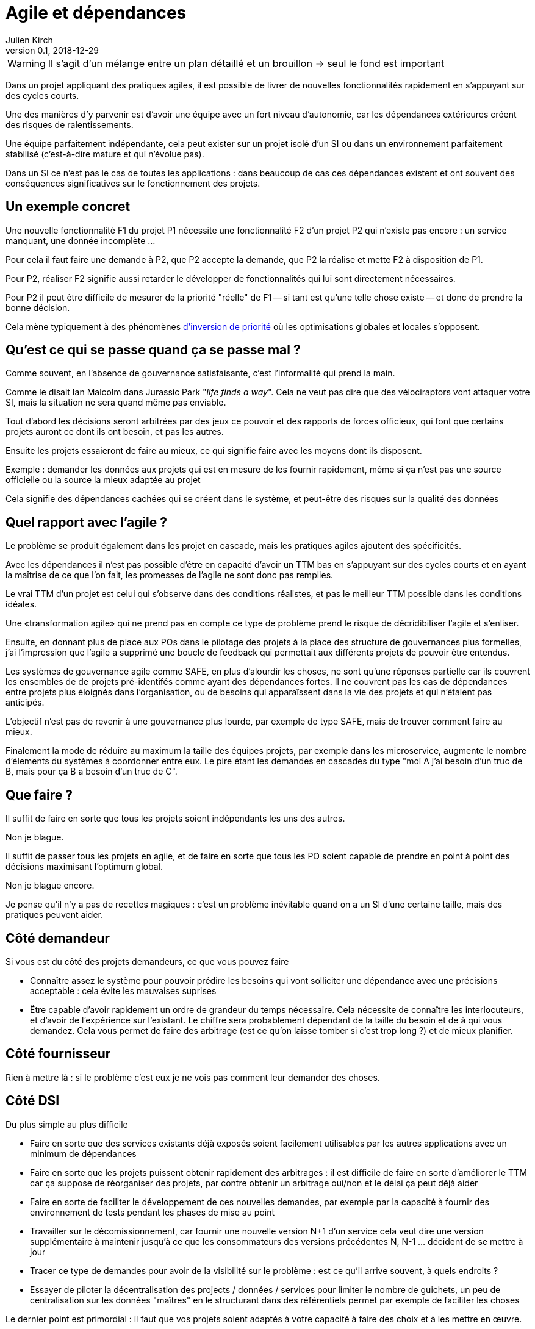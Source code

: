 = Agile et dépendances
Julien Kirch
v0.1, 2018-12-29
:article_lang: fr

WARNING: Il s'agit d'un mélange entre un plan détaillé et un brouillon => seul le fond est important

Dans un projet appliquant des pratiques agiles, il est possible de livrer de nouvelles fonctionnalités rapidement en s'appuyant sur des cycles courts.

Une des manières d'y parvenir est d'avoir une équipe avec un fort niveau d'autonomie, car les dépendances extérieures créent des risques de ralentissements.

Une équipe parfaitement indépendante, cela peut exister sur un projet isolé d'un SI ou dans un environnement parfaitement stabilisé (c'est-à-dire mature et qui n'évolue pas).

Dans un SI ce n'est pas le cas de toutes les applications : dans beaucoup de cas ces dépendances existent et ont souvent des conséquences significatives sur le fonctionnement des projets.

== Un exemple concret

Une nouvelle fonctionnalité F1 du projet P1 nécessite une fonctionnalité F2 d'un projet P2 qui n'existe pas encore : un service manquant, une donnée incomplète …

Pour cela il faut faire une demande à P2, que P2 accepte la demande, que P2 la réalise et mette F2 à disposition de P1.

Pour P2, réaliser F2 signifie aussi retarder le développer de fonctionnalités qui lui sont directement nécessaires.

Pour P2 il peut être difficile de mesurer de la priorité "réelle" de F1 -- si tant est qu'une telle chose existe -- et donc de prendre la bonne décision.

Cela mène typiquement à des phénomènes link:https://fr.wikipedia.org/wiki/Inversion_de_priorité[d'inversion de priorité] où les optimisations globales et locales s'opposent.

== Qu'est ce qui se passe quand ça se passe mal ?

Comme souvent, en l'absence de gouvernance satisfaisante, c'est l'informalité qui prend la main.

Comme le disait Ian Malcolm dans Jurassic Park "_life finds a way_".
Cela ne veut pas dire que des vélociraptors vont attaquer votre SI, mais la situation ne sera quand même pas enviable.

Tout d'abord les décisions seront arbitrées par des jeux ce pouvoir et des rapports de forces officieux, qui font que certains projets auront ce dont ils ont besoin, et pas les autres.

Ensuite les projets essaieront de faire au mieux, ce qui signifie faire avec les moyens dont ils disposent.

Exemple : demander les données aux projets qui est en mesure de les fournir rapidement, même si ça n'est pas une source officielle ou la source la mieux adaptée au projet

Cela signifie des dépendances cachées qui se créent dans le système, et peut-être des risques sur la qualité des données

== Quel rapport avec l'agile ?

Le problème se produit également dans les projet en cascade, mais les pratiques agiles ajoutent des spécificités.

Avec les dépendances il n'est pas possible d'être en capacité d'avoir un TTM bas en s'appuyant sur des cycles courts et en ayant la maîtrise de ce que l'on fait, les promesses de l'agile ne sont donc pas remplies.

Le vrai TTM d'un projet est celui qui s'observe dans des conditions réalistes, et pas le meilleur TTM possible dans les conditions idéales.

Une «transformation agile» qui ne prend pas en compte ce type de problème prend le risque de décridibiliser l'agile et s'enliser.

Ensuite, en donnant plus de place aux POs dans le pilotage des projets à la place des structure de gouvernances plus formelles, j'ai l'impression que l'agile a supprimé une boucle de feedback qui permettait aux différents projets de pouvoir être entendus.

Les systèmes de gouvernance agile comme SAFE, en plus d'alourdir les choses, ne sont qu'une réponses partielle car ils couvrent les ensembles de de projets pré-identifés comme ayant des dépendances fortes. Il ne couvrent pas les cas de dépendances entre projets plus éloignés dans l'organisation, ou de besoins qui apparaîssent dans la vie des projets et qui n'étaient pas anticipés.

L'objectif n'est pas de revenir à une gouvernance plus lourde, par exemple de type SAFE, mais de trouver comment faire au mieux.

Finalement la mode de réduire au maximum la taille des équipes projets, par exemple dans les microservice, augmente le nombre d'élements du systèmes à coordonner entre eux.
Le pire étant les demandes en cascades du type "moi A j'ai besoin d'un truc de B, mais pour ça B a besoin d'un truc de C".

== Que faire ?

Il suffit de faire en sorte que tous les projets soient indépendants les uns des autres.

Non je blague.

Il suffit de passer tous les projets en agile, et de faire en sorte que tous les PO soient capable de prendre en point à point des décisions maximisant l'optimum global.

Non je blague encore.

Je pense qu'il n'y a pas de recettes magiques : c'est un problème inévitable quand on a un SI d'une certaine taille, mais des pratiques peuvent aider.

== Côté demandeur

Si vous est du côté des projets demandeurs, ce que vous pouvez faire

* Connaître assez le système pour pouvoir prédire les besoins qui vont solliciter une dépendance avec une précisions acceptable : cela évite les mauvaises suprises
* Être capable d'avoir rapidement un ordre de grandeur du temps nécessaire. Cela nécessite de connaître les interlocuteurs, et d'avoir de l'expérience sur l'existant. Le chiffre sera probablement dépendant de la taille du besoin et de à qui vous demandez.
Cela vous permet de faire des arbitrage (est ce qu'on laisse tomber si c'est trop long ?) et de mieux planifier.

== Côté fournisseur

Rien à mettre là : si le problème c'est eux je ne vois pas comment leur demander des choses.

== Côté DSI

Du plus simple au plus difficile

* Faire en sorte que des services existants déjà exposés soient facilement utilisables par les autres applications avec un minimum de dépendances
* Faire en sorte que les projets puissent obtenir rapidement des arbitrages : il est difficile de faire en sorte d'améliorer le TTM car ça suppose de réorganiser des projets, par contre obtenir un arbitrage oui/non et le délai ça peut déjà aider
* Faire en sorte de faciliter le développement de ces nouvelles demandes, par exemple par la capacité à fournir des environnement de tests pendant les phases de mise au point
* Travailler sur le décomissionnement, car fournir une nouvelle version N+1 d'un service cela veut dire une version supplémentaire à maintenir jusqu'à ce que les consommateurs des versions précédentes N, N-1 … décident de se mettre à jour
* Tracer ce type de demandes pour avoir de la visibilité sur le problème : est ce qu'il arrive souvent, à quels endroits ?
* Essayer de piloter la décentralisation des projects / données / services pour limiter le nombre de guichets, un peu de centralisation sur les données "maîtres" en le structurant dans des référentiels permet par exemple de faciliter les choses

Le dernier point est primordial : il faut que vos projets soient adaptés à votre capacité à faire des choix et à les mettre en œuvre.

== Côté métier

Pour les développement inter-projets d'une certaine taille, le processus d'arbitrage devrait idéalement reposer sur le métier car c'est lui qui a la connaissance et la légitimité pour le faire.

Cela signifie que le métier doit s'approprier le sujet, et trouver une manière de le traiter.

Dans des grandes organisations, cela signifie souvent que différentes branches du métier doivent apprendre à travailler ensemble pour des raisons d'IT, alors qu'elles n'ont que rarement à le faire par ailleurs.

Il peut s'agir d'un changement difficile à opérer dans une organisation.

Pour les demandes d'une taille plus réduite, les décisions peuvent être déléguées aux projets, sous conditions que le résultat soient satisfaisants. Cela permet de limiter le coût organisationnel en limitant les risques d'erreur.

Cela

== Conclusion

Attention aux "TTM" : ne vous bercez pas de fausses promesses sur vos capacité.

Surveillez le sujet lorsque vous travailler sur la mise en place de pratiques agiles, surtout quand vous faites des promesses.

Essayer d'optimiser les choses au mieux pour chaque projet, sans attendre une solution globale qui résoudrait tout.

En attendant que les choses progressent la solution est de continuer à adapter votre IT à la maturité de l'organisation, car l'inverse ne fonctionne pas.